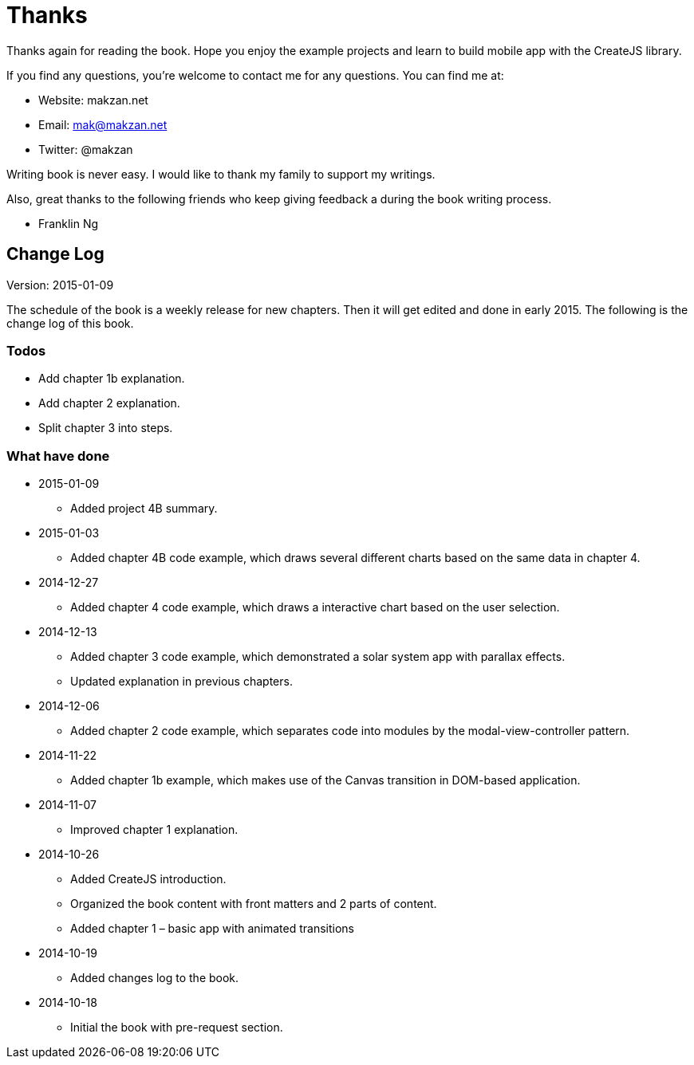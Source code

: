 = Thanks

Thanks again for reading the book. Hope you enjoy the example projects and learn to build mobile app with the CreateJS library.

If you find any questions, you’re welcome to contact me for any questions.  You can find me at:

- Website: makzan.net
- Email: mak@makzan.net
- Twitter: @makzan

Writing book is never easy. I would like to thank my family to support my writings.

Also, great thanks to the following friends who keep giving feedback a during the book writing process.

- Franklin Ng


== Change Log

Version: 2015-01-09

The schedule of the book is a weekly release for new chapters. Then it will get edited and done in early 2015. The following is the change log of this book.



=== Todos

- Add chapter 1b explanation.
- Add chapter 2 explanation.
- Split chapter 3 into steps.


=== What have done

- 2015-01-09
	* Added project 4B summary.

- 2015-01-03
	* Added chapter 4B code example, which draws several different charts based on the same data in chapter 4.

- 2014-12-27
	* Added chapter 4 code example, which draws a interactive chart based on the user selection.

- 2014-12-13
	* Added chapter 3 code example, which demonstrated a solar system app with parallax effects.
	* Updated explanation in previous chapters.

- 2014-12-06
	* Added chapter 2 code example, which separates code into modules by the modal-view-controller pattern.

- 2014-11-22
	* Added chapter 1b example, which makes use of the Canvas transition in DOM-based application.

- 2014-11-07
	* Improved chapter 1 explanation.

- 2014-10-26
	* Added CreateJS introduction.
	* Organized the book content with front matters and 2 parts of content.
	* Added chapter 1 – basic app with animated transitions

- 2014-10-19
	* Added changes log to the book.

- 2014-10-18
	* Initial the book with pre-request section.
